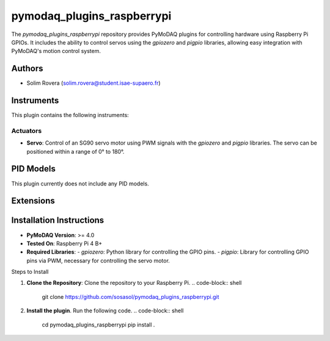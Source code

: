 pymodaq_plugins_raspberrypi
###########################

.. the following must be adapted to your developed package, links to pypi, github  description...

.. image:: https://img.shields.io/pypi/v/pymodaq_plugins_raspberrypi.svg
   :target: https://pypi.org/project/pymodaq_plugins_raspberrypi/
   :alt: Latest Version

.. image:: https://readthedocs.org/projects/pymodaq/badge/?version=latest
   :target: https://pymodaq.readthedocs.io/en/stable/?badge=latest
   :alt: Documentation Status

.. image:: https://github.com/PyMoDAQ/pymodaq_plugins_raspberrypi/workflows/Upload%20Python%20Package/badge.svg
   :target: https://github.com/PyMoDAQ/pymodaq_plugins_raspberrypi
   :alt: Publication Status

.. image:: https://github.com/PyMoDAQ/pymodaq_plugins_raspberrypi/actions/workflows/Test.yml/badge.svg
    :target: https://github.com/PyMoDAQ/pymodaq_plugins_raspberrypi/actions/workflows/Test.yml


The `pymodaq_plugins_raspberrypi` repository provides PyMoDAQ plugins for controlling hardware using Raspberry Pi GPIOs. It includes the ability to control servos using the `gpiozero` and `pigpio` libraries, allowing easy integration with PyMoDAQ's motion control system.


Authors
=======

* Solim Rovera (solim.rovera@student.isae-supaero.fr)


Instruments
===========

This plugin contains the following instruments:

Actuators
+++++++++

* **Servo**: Control of an SG90 servo motor using PWM signals with the `gpiozero` and `pigpio` libraries. The servo can be positioned within a range of 0° to 180°.


PID Models
==========

This plugin currently does not include any PID models.

Extensions
===========


Installation Instructions
=========================

* **PyMoDAQ Version**: >= 4.0
* **Tested On**: Raspberry Pi 4 B+
* **Required Libraries**:
  - `gpiozero`: Python library for controlling the GPIO pins.
  - `pigpio`: Library for controlling GPIO pins via PWM, necessary for controlling the servo motor.

Steps to Install

1. **Clone the Repository**: Clone the repository to your Raspberry Pi.
   .. code-block:: shell

    git clone https://github.com/sosasol/pymodaq_plugins_raspberrypi.git

2. **Install the plugin**. Run the following code.
   .. code-block:: shell

    cd pymodaq_plugins_raspberrypi
    pip install .